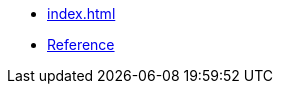 // ===========================================================================
//                        Copyright 2025 Gennaro Prota.
//
//         Distributed under the Boost Software License, Version 1.0.
//              (See accompanying file LICENSE_1_0.txt or copy at
//                    http://www.boost.org/LICENSE_1_0.txt)
// ===========================================================================

* xref:index.adoc[]
* xref:reference.adoc[Reference]
